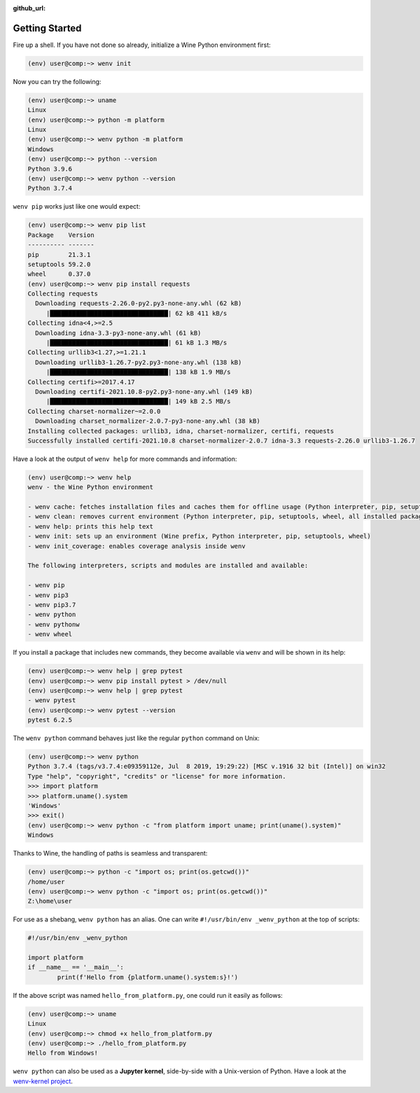 :github_url:

.. _examples:

.. index::
	single: init
	single: python
	single: shebang
	single: pip

Getting Started
===============

Fire up a shell. If you have not done so already, initialize a Wine Python environment first:

.. code:: bash

	(env) user@comp:~> wenv init

Now you can try the following:

.. code:: bash

	(env) user@comp:~> uname
	Linux
	(env) user@comp:~> python -m platform
	Linux
	(env) user@comp:~> wenv python -m platform
	Windows
	(env) user@comp:~> python --version
	Python 3.9.6
	(env) user@comp:~> wenv python --version
	Python 3.7.4

``wenv pip`` works just like one would expect:

.. code:: bash

	(env) user@comp:~> wenv pip list
	Package    Version
	---------- -------
	pip        21.3.1
	setuptools 59.2.0
	wheel      0.37.0
	(env) user@comp:~> wenv pip install requests
	Collecting requests
	  Downloading requests-2.26.0-py2.py3-none-any.whl (62 kB)
	     |████████████████████████████████| 62 kB 411 kB/s
	Collecting idna<4,>=2.5
	  Downloading idna-3.3-py3-none-any.whl (61 kB)
	     |████████████████████████████████| 61 kB 1.3 MB/s
	Collecting urllib3<1.27,>=1.21.1
	  Downloading urllib3-1.26.7-py2.py3-none-any.whl (138 kB)
	     |████████████████████████████████| 138 kB 1.9 MB/s
	Collecting certifi>=2017.4.17
	  Downloading certifi-2021.10.8-py2.py3-none-any.whl (149 kB)
	     |████████████████████████████████| 149 kB 2.5 MB/s
	Collecting charset-normalizer~=2.0.0
	  Downloading charset_normalizer-2.0.7-py3-none-any.whl (38 kB)
	Installing collected packages: urllib3, idna, charset-normalizer, certifi, requests
	Successfully installed certifi-2021.10.8 charset-normalizer-2.0.7 idna-3.3 requests-2.26.0 urllib3-1.26.7

Have a look at the output of ``wenv help`` for more commands and information:

.. code:: bash

	(env) user@comp:~> wenv help
	wenv - the Wine Python environment

	- wenv cache: fetches installation files and caches them for offline usage (Python interpreter, pip, setuptools, wheel)
	- wenv clean: removes current environment (Python interpreter, pip, setuptools, wheel, all installed packages)
	- wenv help: prints this help text
	- wenv init: sets up an environment (Wine prefix, Python interpreter, pip, setuptools, wheel)
	- wenv init_coverage: enables coverage analysis inside wenv

	The following interpreters, scripts and modules are installed and available:

	- wenv pip
	- wenv pip3
	- wenv pip3.7
	- wenv python
	- wenv pythonw
	- wenv wheel

If you install a package that includes new commands, they become available via ``wenv`` and will be shown in its help:

.. code:: bash

	(env) user@comp:~> wenv help | grep pytest
	(env) user@comp:~> wenv pip install pytest > /dev/null
	(env) user@comp:~> wenv help | grep pytest
	- wenv pytest
	(env) user@comp:~> wenv pytest --version
	pytest 6.2.5

The ``wenv python`` command behaves just like the regular ``python`` command on Unix:

.. code:: bash

	(env) user@comp:~> wenv python
	Python 3.7.4 (tags/v3.7.4:e09359112e, Jul  8 2019, 19:29:22) [MSC v.1916 32 bit (Intel)] on win32
	Type "help", "copyright", "credits" or "license" for more information.
	>>> import platform
	>>> platform.uname().system
	'Windows'
	>>> exit()
	(env) user@comp:~> wenv python -c "from platform import uname; print(uname().system)"
	Windows

Thanks to Wine, the handling of paths is seamless and transparent:

.. code:: bash

	(env) user@comp:~> python -c "import os; print(os.getcwd())"
	/home/user
	(env) user@comp:~> wenv python -c "import os; print(os.getcwd())"
	Z:\home\user

For use as a shebang, ``wenv python`` has an alias. One can write ``#!/usr/bin/env _wenv_python`` at the top of scripts:

.. code:: python

	#!/usr/bin/env _wenv_python

	import platform
	if __name__ == '__main__':
		print(f'Hello from {platform.uname().system:s}!')

If the above script was named ``hello_from_platform.py``, one could run it easily as follows:

.. code:: bash

	(env) user@comp:~> uname
	Linux
	(env) user@comp:~> chmod +x hello_from_platform.py
	(env) user@comp:~> ./hello_from_platform.py
	Hello from Windows!

``wenv python`` can also be used as a **Jupyter kernel**, side-by-side with a Unix-version of Python. Have a look at the `wenv-kernel project`_.

.. _wenv-kernel project: https://github.com/pleiszenburg/wenv-kernel
